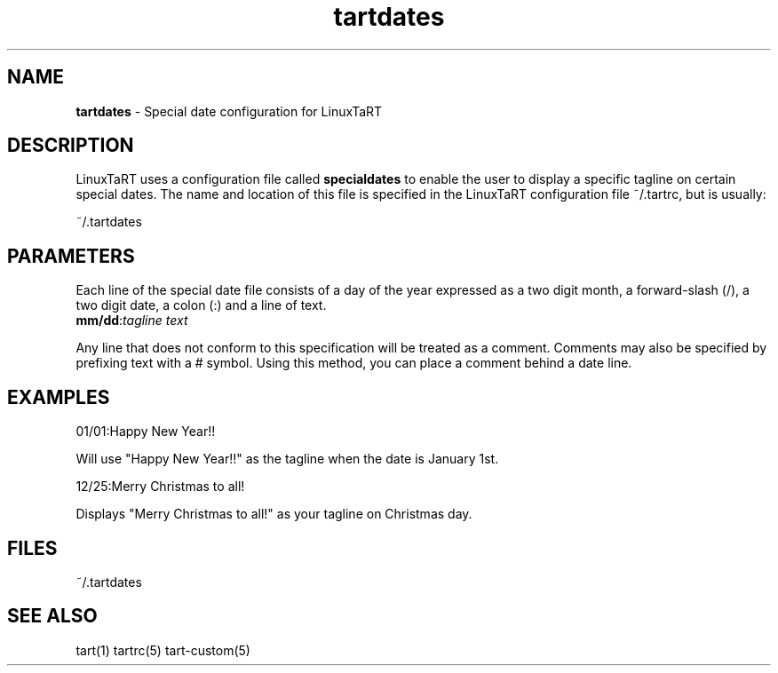 .TH "tartdates" "5" "1.0.0" "Mark Veinot" "LinuxTaRT Special Dates"
.SH "NAME"
.LP 
\fBtartdates\fR \- Special date configuration for LinuxTaRT
.SH "DESCRIPTION"
.LP 
LinuxTaRT uses a configuration file called
\fBspecialdates\fR to enable the user to display a specific tagline on certain special dates. The name and location of this file is specified in the LinuxTaRT configuration file ~/.tartrc, but is usually:
.LP 
~/.tartdates
.SH "PARAMETERS"
.LP 
Each line of the special date file consists of a day of the year expressed as a two digit month, a forward\-slash (/), a two digit date, a colon (:) and a line of text.
.TP 
\fBmm/dd\fR:\fItagline text\fR
.LP 
Any line that does not conform to this specification will be treated as a comment.
Comments may also be specified by prefixing text with a # symbol. Using this method, you can place a comment behind a date line.
.SH "EXAMPLES"
.LP 
01/01:Happy New Year!!
.LP 
Will use "Happy New Year!!" as the tagline when the date is January 1st.
.LP 
12/25:Merry Christmas to all!
.LP 
Displays "Merry Christmas to all!" as your tagline on Christmas day.
.SH "FILES"
.LP 
~/.tartdates

.SH "SEE ALSO"
.LP 
tart(1) tartrc(5) tart-custom(5)
